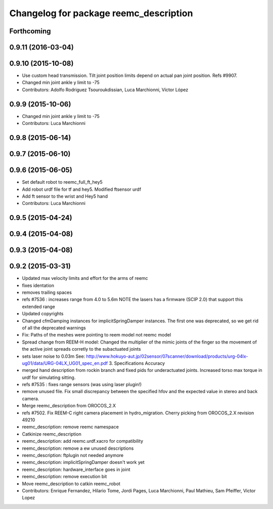 ^^^^^^^^^^^^^^^^^^^^^^^^^^^^^^^^^^^^^^^
Changelog for package reemc_description
^^^^^^^^^^^^^^^^^^^^^^^^^^^^^^^^^^^^^^^

Forthcoming
-----------

0.9.11 (2016-03-04)
-------------------

0.9.10 (2015-10-08)
-------------------
* Use custom head transmission.
  Tilt joint position limits depend on actual pan joint position.
  Refs #9907.
* Changed min joint ankle y limit to -75
* Contributors: Adolfo Rodriguez Tsouroukdissian, Luca Marchionni, Víctor López

0.9.9 (2015-10-06)
------------------
* Changed min joint ankle y limit to -75
* Contributors: Luca Marchionni

0.9.8 (2015-06-14)
------------------

0.9.7 (2015-06-10)
------------------

0.9.6 (2015-06-05)
------------------
* Set default robot to reemc_full_ft_hey5
* Add robot urdf file for tf and hey5. Modified ftsensor urdf
* Add ft sensor to the wrist and Hey5 hand
* Contributors: Luca Marchionni

0.9.5 (2015-04-24)
------------------

0.9.4 (2015-04-08)
------------------

0.9.3 (2015-04-08)
------------------

0.9.2 (2015-03-31)
------------------
* Updated max velocity limits and effort for the arms of reemc
* fixes identation
* removes trailing spaces
* refs #7536 : increases range from 4.0 to 5.6m
  NOTE the lasers has a firmware (SCIP 2.0) that support this extended range
* Updated copyrights
* Changed cfmDamping instances for implicitSpringDamper instances.
  The first one was deprecated, so we get rid of all the deprecated warnings
* Fix: Paths of the meshes were pointing to reem model not reemc model
* Spread change from REEM-H model: Changed the multiplier of the mimic joints of the finger so the movement of the active joint spreads corretly to the subactuated joints
* sets laser noise to 0.03m
  See:
  http://www.hokuyo-aut.jp/02sensor/07scanner/download/products/urg-04lx-ug01/data/URG-04LX_UG01_spec_en.pdf
  3. Specifications
  Accuracy
* merged hand description from rockin branch and fixed pids for underactuated joints.
  Increased torso max torque in urdf for simulating sitting.
* refs #7535 : fixes range sensors (was using laser plugin!)
* remove unused file. Fix small discrepancy between the specified hfov and the expected value in stereo and back camera.
* Merge reemc_description from OROCOS_2.X
* refs #7502. Fix REEM-C right camera placement in hydro_migration. Cherry picking from OROCOS_2.X revision 49210
* reemc_description: remove reemc namespace
* Catkinize reemc_description
* reemc_description: add reemc.urdf.xacro for compatibility
* reemc_description: remove a ew unused descriptions
* reemc_description: ftplugin not needed anymore
* reemc_description: implicitSpringDamper doesn't work yet
* reemc_description: hardware_interface goes in joint
* reemc_description: remove execution bit
* Move reemc_description to catkin reemc_robot
* Contributors: Enrique Fernandez, Hilario Tome, Jordi Pages, Luca Marchionni, Paul Mathieu, Sam Pfeiffer, Victor Lopez
